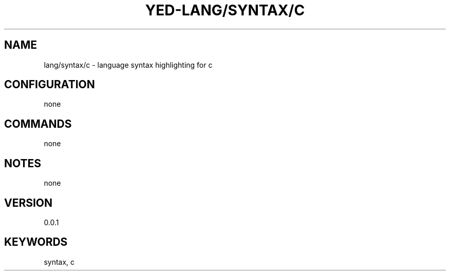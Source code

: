 .TH YED-LANG/SYNTAX/C 7 "YED Plugin Manuals" "" "YED Plugin Manuals"
.SH NAME
lang/syntax/c \- language syntax highlighting for c
.SH CONFIGURATION
none
.SH COMMANDS
none
.SH NOTES
.P
none
.SH VERSION
0.0.1
.SH KEYWORDS
syntax, c
